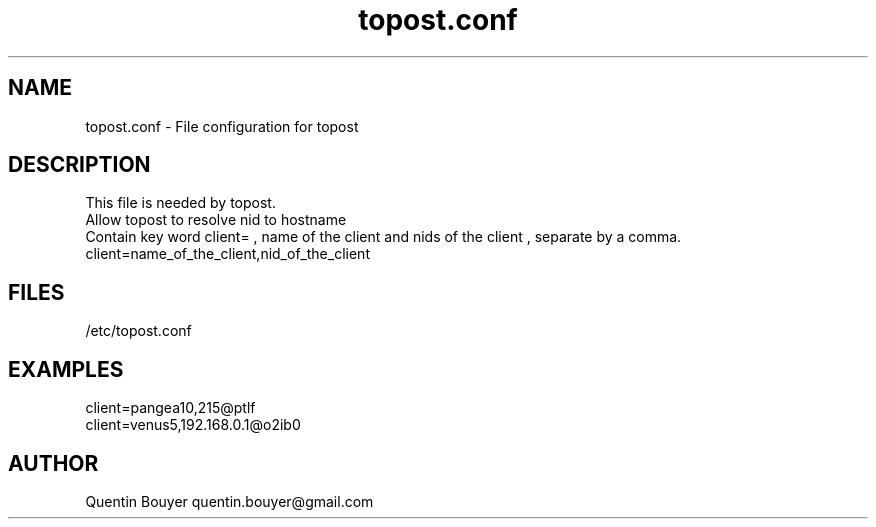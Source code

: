 .TH topost.conf 1 "version 1.1"
.SH NAME
topost.conf \- File configuration for topost
.SH DESCRIPTION
.nf
This file is needed by topost.
Allow topost to resolve nid to hostname
Contain key word client= , name of the client and nids of the client , separate by a comma.
client=name_of_the_client,nid_of_the_client
.fi
.SH FILES
/etc/topost.conf
.SH EXAMPLES
.nf
client=pangea10,215@ptlf
client=venus5,192.168.0.1@o2ib0
.fi
.SH AUTHOR
Quentin Bouyer quentin.bouyer@gmail.com
